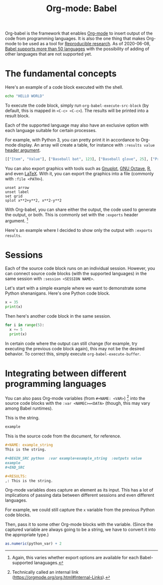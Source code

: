 #+TITLE: Org-mode: Babel
#+ROAM_TAGS: reproducible-research
#+PROPERTIES: header-args :session  :exports both


Org-babel is the framework that enables [[file:org-mode.org][Org-mode]] to insert output of the code from programming languages.
It is also the one thing that makes Org-mode to be used as a tool for [[file:reproducible-research.org][Reproducible research]].
As of 2020-06-08, [[https://orgmode.org/worg/org-contrib/babel/languages.html][Babel supports more than 50 languages]] with the possibility of adding of other languages that are not supported yet.




* The fundamental concepts

Here's an example of a code block executed with the shell.

#+BEGIN_SRC sh
echo "HELLO WORLD"
#+END_SRC

#+RESULTS:
: HELLO WORLD

To execute the code block, simply run ~org-babel-execute-src-block~ (by default, this is mapped in ~<C-c> <C-c>~).
The results will be printed into a result block.

Each of the supported language may also have an exclusive option with each language suitable for certain processes.

For example, with Python 3, you can pretty print it in accordance to Org-mode display.
An array will create a table, for instance with ~:results value~ [[https://orgmode.org/manual/Using-Header-Arguments.html#Using-Header-Arguments][header argument]].

#+BEGIN_SRC python  :results value
[["Item", "Value"], ["Baseball bat", 123], ["Baseball glove", 25], ["Printed shirt", 42]]
#+END_SRC

#+RESULTS:
: None

You can also export graphics with tools such as [[http://gnuplot.info/][Gnuplot]], [[https://www.gnu.org/software/octave/][GNU Octave]], [[https://www.r-project.org/][R]], and even [[https://www.latex-project.org/][LaTeX]].
With it, you can export the graphics into a file (commonly with ~:file <PATH>~).

#+BEGIN_SRC gnuplot  :exports both  :file wooosh.png
unset arrow
unset label
set grid
splot x**2+y**2, x**2-y**2
#+END_SRC

#+RESULTS:
[[file:wooosh.png]]

With Org-babel, you can share either the output, the code used to generate the output, or both.
This is commonly set with the ~:exports~ header argument.
[fn:: Again, this varies whether export options are available for each Babel-supported lanaguages.]

Here's an example where I decided to show only the output with ~:exports results~.

#+BEGIN_SRC gnuplot  :exports results  :file threeeeeeD.png
set title "3D gnuplot demo"
unset grid
splot x*y with points
#+END_SRC

#+RESULTS:
[[file:threeeeeeD.png]]




* Sessions

Each of the source code block runs on an individual session.
However, you can connect source code blocks (with the supported languages) in the same session with ~:session <SESSION NAME>~.

Let's start with a simple example where we want to demonstrate some Python shenanigans.
Here's one Python code block.

#+BEGIN_SRC python  :results output  :session python-example
x = 35
print(x)
#+END_SRC

#+RESULTS:
: 35

Then here's another code block in the same session.

#+BEGIN_SRC python  :results output  :session python-example
for i in range(5):
  x += 5
  print(x)
#+END_SRC

#+RESULTS:
: 40
: 45
: 50
: 55
: 60

In certain code where the output can still change (for example, try executing the previous code block again), this may not be the desired behavior.
To correct this, simply execute ~org-babel-execute-buffer~.




* Integrating between different programming languages

You can also pass Org-mode variables (from ~#+NAME: <VAR>~) [fn:: Technically called an internal link (https://orgmode.org/org.html#Internal-Links).] into the source code blocks with the ~:var <NAMEC>=<DATA>~ (though, this may vary among Babel runtimes).

#+NAME: example_string
This is the string.

#+BEGIN_SRC python  :var example=example_string  :results value
example
#+END_SRC

#+RESULTS:
: None

This is the source code from the document, for reference.

#+BEGIN_SRC org  :exports code  :results silent
,#+NAME: example_string
This is the string.

,#+BEGIN_SRC python  :var example=example_string  :outputs value
example
,#+END_SRC

,#+RESULTS:
,: This is the string.
#+END_SRC

Org-mode variables does capture an element as its input.
This has a lot of implications of passing data between different sessions and even different languages.

For example, we could still capture the ~x~ variable from the previous Python code blocks.

#+NAME: var_from_other_lang
#+BEGIN_SRC python  :results silent  :session python-example  :exports value
x # Which should be 60 at this point.
#+END_SRC

Then, pass it to some other Org-mode blocks with the variable.
(Since the captured variable are always going to be a string, we have to convert it into the appropriate type.)

#+BEGIN_SRC R  :results output  :var python_var=var_from_other_lang
as.numeric(python_var) + 2
#+END_SRC

#+RESULTS:
: [1] 62
